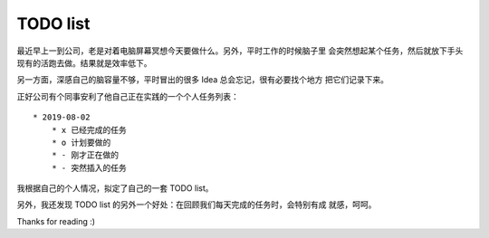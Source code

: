 TODO list
=========

最近早上一到公司，老是对着电脑屏幕冥想今天要做什么。另外，平时工作的时候脑子里
会突然想起某个任务，然后就放下手头现有的活跑去做。结果就是效率低下。

另一方面，深感自己的脑容量不够，平时冒出的很多 Idea 总会忘记，很有必要找个地方
把它们记录下来。

正好公司有个同事安利了他自己正在实践的一个个人任务列表：

::

    * 2019-08-02
        * x 已经完成的任务
        * o 计划要做的
        * - 刚才正在做的
        * - 突然插入的任务


我根据自己的个人情况，拟定了自己的一套 TODO list。

另外，我还发现 TODO list 的另外一个好处：在回顾我们每天完成的任务时，会特别有成
就感，呵呵。

Thanks for reading :)
